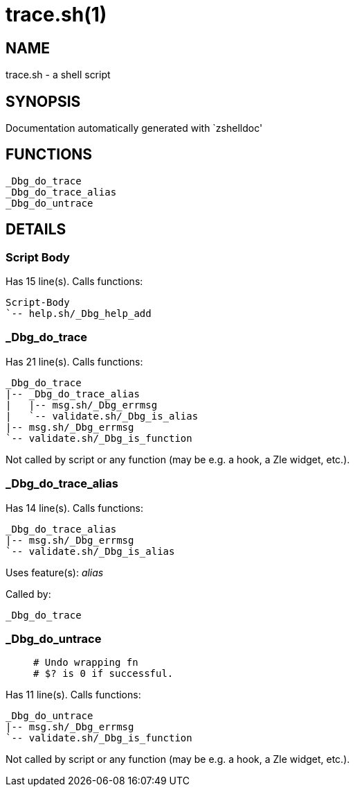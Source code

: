 trace.sh(1)
===========
:compat-mode!:

NAME
----
trace.sh - a shell script

SYNOPSIS
--------
Documentation automatically generated with `zshelldoc'

FUNCTIONS
---------

 _Dbg_do_trace
 _Dbg_do_trace_alias
 _Dbg_do_untrace

DETAILS
-------

Script Body
~~~~~~~~~~~

Has 15 line(s). Calls functions:

 Script-Body
 `-- help.sh/_Dbg_help_add

_Dbg_do_trace
~~~~~~~~~~~~~

Has 21 line(s). Calls functions:

 _Dbg_do_trace
 |-- _Dbg_do_trace_alias
 |   |-- msg.sh/_Dbg_errmsg
 |   `-- validate.sh/_Dbg_is_alias
 |-- msg.sh/_Dbg_errmsg
 `-- validate.sh/_Dbg_is_function

Not called by script or any function (may be e.g. a hook, a Zle widget, etc.).

_Dbg_do_trace_alias
~~~~~~~~~~~~~~~~~~~

Has 14 line(s). Calls functions:

 _Dbg_do_trace_alias
 |-- msg.sh/_Dbg_errmsg
 `-- validate.sh/_Dbg_is_alias

Uses feature(s): _alias_

Called by:

 _Dbg_do_trace

_Dbg_do_untrace
~~~~~~~~~~~~~~~

____
 # Undo wrapping fn
 # $? is 0 if successful.
____

Has 11 line(s). Calls functions:

 _Dbg_do_untrace
 |-- msg.sh/_Dbg_errmsg
 `-- validate.sh/_Dbg_is_function

Not called by script or any function (may be e.g. a hook, a Zle widget, etc.).

